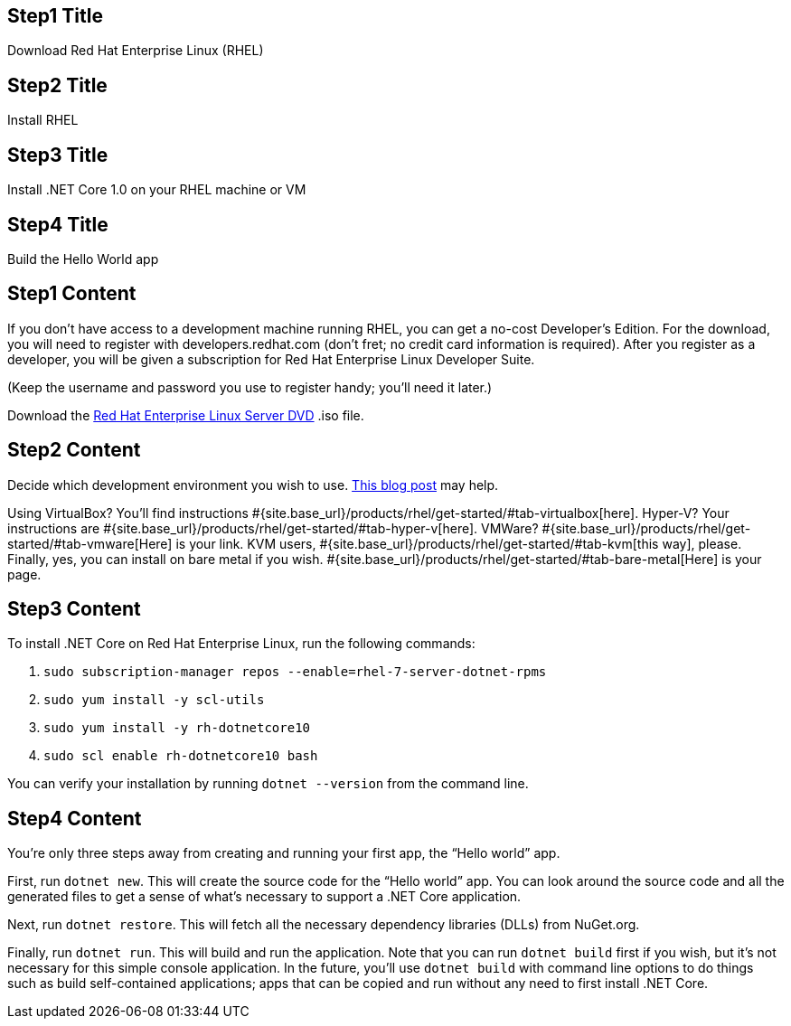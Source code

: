:awestruct-layout: product-get-started-dotnet
:awestruct-interpolate: true

## Step1 Title
Download Red Hat Enterprise Linux (RHEL)

## Step2 Title
Install RHEL

## Step3 Title
Install .NET Core 1.0 on your RHEL machine or VM

## Step4 Title
Build the Hello World app

## Step1 Content

If you don’t have access to a development machine running RHEL, you can get a no-cost Developer’s Edition. For the download, you will need to register with developers.redhat.com (don’t fret; no credit card information is required). After you register as a developer, you will be given a subscription for Red Hat Enterprise Linux Developer Suite.

(Keep the username and password you use to register handy; you’ll need it later.)

Download the https://developers.redhat.com/download-manager/file/rhel-server-7.2-x86_64-dvd.iso[Red Hat Enterprise Linux Server DVD] .iso file.

## Step2 Content

Decide which development environment you wish to use. http://developers.redhat.com/blog/2016/05/17/net-on-linux-which-environment/#more-422109[This blog post] may help.

Using VirtualBox? You’ll find instructions #{site.base_url}/products/rhel/get-started/#tab-virtualbox[here].
Hyper-V? Your instructions are #{site.base_url}/products/rhel/get-started/#tab-hyper-v[here].
VMWare? #{site.base_url}/products/rhel/get-started/#tab-vmware[Here] is your link.
KVM users, #{site.base_url}/products/rhel/get-started/#tab-kvm[this way], please.
Finally, yes, you can install on bare metal if you wish. #{site.base_url}/products/rhel/get-started/#tab-bare-metal[Here] is your page.

## Step3 Content

To install .NET Core on Red Hat Enterprise Linux, run the following commands:

1. `sudo subscription-manager repos --enable=rhel-7-server-dotnet-rpms`
2. `sudo yum install -y scl-utils`
3. `sudo yum install -y rh-dotnetcore10`
4. `sudo scl enable rh-dotnetcore10 bash`

You can verify your installation by running `dotnet --version` from the command line.

## Step4 Content

You’re only three steps away from creating and running your first app, the “Hello world” app.

First, run `dotnet new`. This will create the source code for the “Hello world” app. You can look around the source code and all the generated files to get a sense of what’s necessary to support a .NET Core application.

Next, run `dotnet restore`. This will fetch all the necessary dependency libraries (DLLs) from NuGet.org.

Finally, run `dotnet run`. This will build and run the application. Note that you can run `dotnet build` first if you wish, but it’s not necessary for this simple console application. In the future, you’ll use `dotnet build` with command line options to do things such as build self-contained applications; apps that can be copied and run without any need to first install .NET Core.
